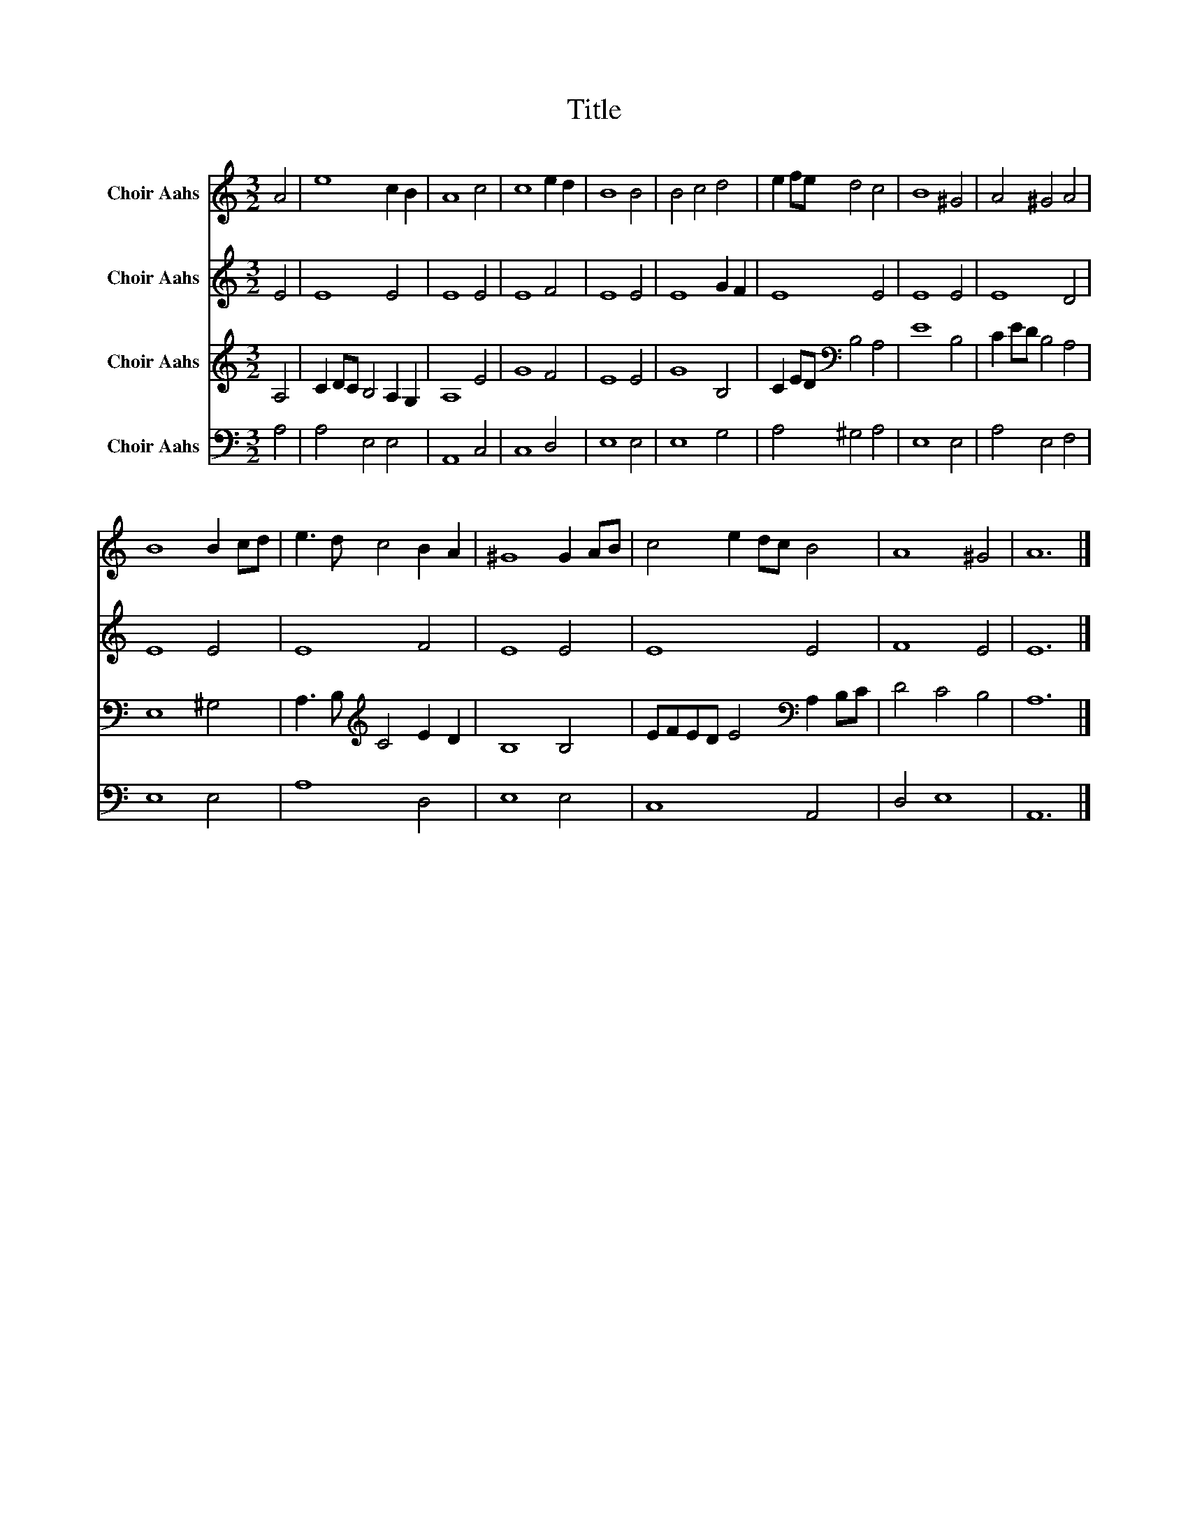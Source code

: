 X:1
T:Title
%%score 1 2 3 4
L:1/8
M:3/2
K:C
V:1 treble nm="Choir Aahs"
V:2 treble nm="Choir Aahs"
V:3 treble nm="Choir Aahs"
V:4 bass nm="Choir Aahs"
V:1
 A4 | e8 c2 B2 | A8 c4 | c8 e2 d2 | B8 B4 | B4 c4 d4 | e2 fe d4 c4 | B8 ^G4 | A4 ^G4 A4 | %9
 B8 B2 cd | e3 d c4 B2 A2 | ^G8 G2 AB | c4 e2 dc B4 | A8 ^G4 | A12 |] %15
V:2
 E4 | E8 E4 | E8 E4 | E8 F4 | E8 E4 | E8 G2 F2 | E8 E4 | E8 E4 | E8 D4 | E8 E4 | E8 F4 | E8 E4 | %12
 E8 E4 | F8 E4 | E12 |] %15
V:3
 A,4 | C2 DC B,4 A,2 G,2 | A,8 E4 | G8 F4 | E8 E4 | G8 B,4 | C2 ED[K:bass] B,4 A,4 | E8 B,4 | %8
 C2 ED B,4 A,4 | E,8 ^G,4 | A,3 B,[K:treble] C4 E2 D2 | B,8 B,4 | EFED E4[K:bass] A,2 B,C | %13
 D4 C4 B,4 | A,12 |] %15
V:4
 A,4 | A,4 E,4 E,4 | A,,8 C,4 | C,8 D,4 | E,8 E,4 | E,8 G,4 | A,4 ^G,4 A,4 | E,8 E,4 | %8
 A,4 E,4 F,4 | E,8 E,4 | A,8 D,4 | E,8 E,4 | C,8 A,,4 | D,4 E,8 | A,,12 |] %15

